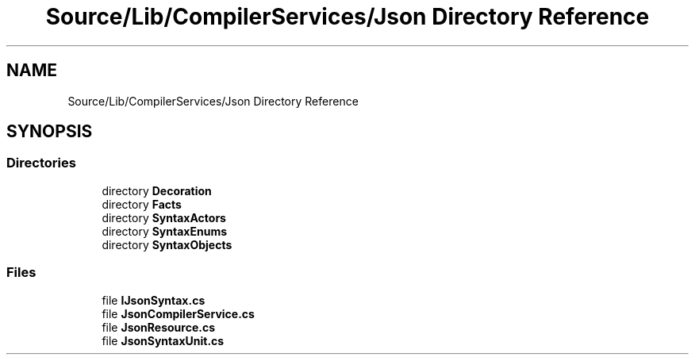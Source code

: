 .TH "Source/Lib/CompilerServices/Json Directory Reference" 3 "Version 1.0.0" "Luthetus.Ide" \" -*- nroff -*-
.ad l
.nh
.SH NAME
Source/Lib/CompilerServices/Json Directory Reference
.SH SYNOPSIS
.br
.PP
.SS "Directories"

.in +1c
.ti -1c
.RI "directory \fBDecoration\fP"
.br
.ti -1c
.RI "directory \fBFacts\fP"
.br
.ti -1c
.RI "directory \fBSyntaxActors\fP"
.br
.ti -1c
.RI "directory \fBSyntaxEnums\fP"
.br
.ti -1c
.RI "directory \fBSyntaxObjects\fP"
.br
.in -1c
.SS "Files"

.in +1c
.ti -1c
.RI "file \fBIJsonSyntax\&.cs\fP"
.br
.ti -1c
.RI "file \fBJsonCompilerService\&.cs\fP"
.br
.ti -1c
.RI "file \fBJsonResource\&.cs\fP"
.br
.ti -1c
.RI "file \fBJsonSyntaxUnit\&.cs\fP"
.br
.in -1c
